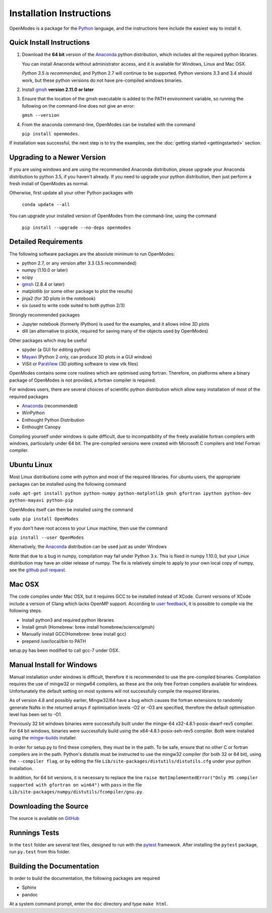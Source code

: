 Installation Instructions
=========================

OpenModes is a package for the `Python <http://www.python.org/>`_ language, and the
instructions here include the easiest way to install it.

Quick Install Instructions
--------------------------

1. Download the **64 bit** version of the `Anaconda`_ 
   python distribution, which includes all the required python 
   libraries.
  
   You can install Anaconda without administrator access, and
   it is available for Windows, Linux and Mac OSX.
   
   *Python 3.5 is recommended*, and Python 2.7 will continue to be supported.
   Python versions 3.3 and 3.4 should work, but these python versions do not
   have pre-compiled windows binaries.

2. Install `gmsh`_ **version 2.11.0 or later**

3. Ensure that the location of the gmsh executable is added to the
   PATH environment variable, so running the following on the command-line
   does not give an error:

   ``gmsh --version``
   
4. From the anaconda command-line, OpenModes can be installed with the command 

   ``pip install openmodes``.

If installation was successful, the next step is to try the examples, see the :doc:`getting started <gettingstarted>` section.

Upgrading to a Newer Version
----------------------------

If you are using windows and are using the recommended Anaconda distribution,
please upgrade your Anaconda distribution to python 3.5, if you haven't already.
If you need to upgrade your python distribution, then just perform a fresh install
of OpenModes as normal.

Otherwise, first update all your other Python packages with

    ``conda update --all``

You can upgrade your installed version of OpenModes from the command-line, using the command

    ``pip install --upgrade --no-deps openmodes``
   
Detailed Requirements
---------------------
The following software packages are the absolute minimum to run OpenModes:

- python 2.7, or any version after 3.3 (3.5 recommended)
- numpy (1.10.0 or later)
- scipy
- `gmsh`_ (2.8.4 or later)
- matplotlib (or some other package to plot the results)
- jinja2 (for 3D plots in the notebook)
- six (used to write code suited to both python 2/3)

Strongly recommended packages

- Jupyter notebook (formerly IPython) is used for the examples, and it allows inline 3D plots
- dill (an alternative to pickle, required for saving many of the objects used by OpenModes)

Other packages which may be useful

- spyder (a GUI for editing python)
- `Mayavi`_ (Python 2 only, can produce 3D plots in a GUI window)
- ViSit or `ParaView`_ (3D plotting software to view vtk files)

OpenModes contains some core routines which are optimised using fortran.
Therefore, on platforms where a binary package of OpenModes is not provided,
a fortran compiler is required.

For windows users, there are several choices of scientific python distribution
which allow easy installation of most of the required packages

- `Anaconda`_ (recommended)
- WinPython
- Enthought Python Distribution
- Enthought Canopy

Compiling yourself under windows is quite difficult, due to incompatibility
of the freely available fortran compilers with windows, particularly under 64 bit.
The pre-compiled versions were created with Microsoft C compilers and Intel
Fortran compiler.

Ubuntu Linux
------------

Most Linux distributions come with python and most of the required libraries. 
For ubuntu users, the appropriate packages can be installed using the following
command

``sudo apt-get install python python-numpy python-matplotlib gmsh gfortran
ipython python-dev python-mayavi python-pip``

OpenModes itself can then be installed using the command

``sudo pip install OpenModes``

If you don't have root access to your Linux machine, then use the command

``pip install --user OpenModes``

Alternatively, the `Anaconda`_ distribution can be used just as under Windows

Note that due to a bug in numpy, compilation may fail under Python 3.x. This is fixed
in numpy 1.10.0, but your Linux distribution may have an older release of numpy.
The fix is relatively simple to apply to your own local copy of numpy, see the 
`github pull request <https://github.com/numpy/numpy/pull/5638>`_.

Mac OSX
-------

The code compiles under Mac OSX, but it requires GCC to be installed instead of XCode.
Current versions of XCode include a version of Clang which lacks OpenMP support. According
to `user feedback <https://github.com/DavidPowell/OpenModes/issues/2>`_, it is possible to
compile via the following steps.

* Install python3 and required python libraries
* Install gmsh (Homebrew: brew install homebrew/science/gmsh)
* Manually install GCC(Homebrew: brew install gcc)
* prepend /usr/local/bin to PATH

setup.py has been modified to call gcc-7 under OSX.

Manual Install for Windows
--------------------------

Manual installation under windows is difficult, therefore it is recommended to use the
pre-compiled binaries. Compilation requires the use of 
mingw32 or mingw64 compilers, as these are the only free Fortran compilers available for
windows. Unfortunately the default setting on most systems will not successfully
compile the required libraries.

As of version 4.8 and possibly earlier, Mingw32/64 have a bug which causes the
fortran extensions to randomly generate NaNs in the returned arrays if
optimisation levels -O2 or -O3 are specified, therefore the default optimisation
level has been set to -O1.

Previously 32 bit windows binaries were successfully built under the mingw-64 
x32-4.8.1-posix-dwarf-rev5 compiler. For 64 bit windows, binaries were successfully
build using the x64-4.8.1-posix-seh-rev5 compiler. Both were installed using the
`mingw-builds <http://sourceforge.net/projects/mingwbuilds/>`_ installer.

In order for setup.py to find these compilers, they must be in the path. To be safe,
ensure that no other C or fortran compilers are in the path. Python's distutils
must be instructed to use the mingw32 compiler (for both 32 or 64 bit), using the
``--compiler flag``, or by editing the file ``Lib/site-packages/distutils/distutils.cfg``
under your python installation.

In addition, for 64 bit versions, it is necessary to replace the line
``raise NotImplementedError("Only MS compiler supported with gfortran on win64")`` with 
``pass`` in the file ``Lib/site-packages/numpy/distutils/fcompiler/gnu.py``.

Downloading the Source
----------------------
The source is available on `GitHub <https://github.com/DavidPowell/OpenModes>`_

Runnings Tests
--------------
In the ``test`` folder are several test files, designed to run with
the `pytest <http://pytest.org>`_ framework. After installing the ``pytest`` package, 
run ``py.test`` from this folder.

Building the Documentation
--------------------------

In order to build the documentation, the following packages are required

- Sphinx
- pandoc

At a system command prompt, enter the ``doc`` directory and type ``make html``.

.. _Anaconda: http://docs.continuum.io/anaconda/install.html
.. _gmsh: http://geuz.org/gmsh/
.. _mayavi: http://docs.enthought.com/mayavi/mayavi/
.. _Paraview: http://www.paraview.org/
